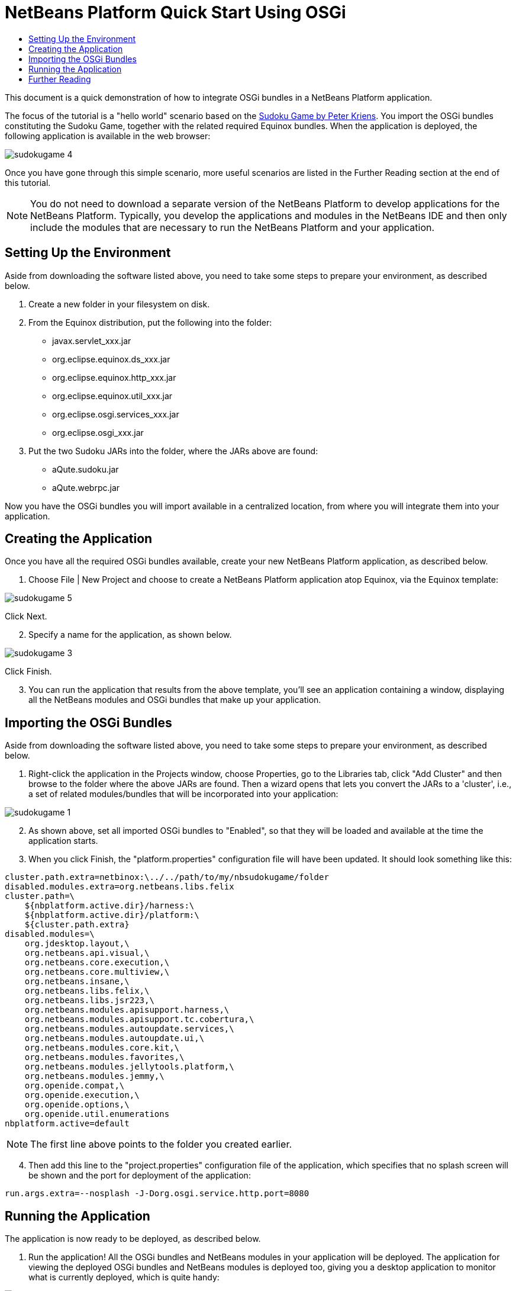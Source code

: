 // 
//     Licensed to the Apache Software Foundation (ASF) under one
//     or more contributor license agreements.  See the NOTICE file
//     distributed with this work for additional information
//     regarding copyright ownership.  The ASF licenses this file
//     to you under the Apache License, Version 2.0 (the
//     "License"); you may not use this file except in compliance
//     with the License.  You may obtain a copy of the License at
// 
//       http://www.apache.org/licenses/LICENSE-2.0
// 
//     Unless required by applicable law or agreed to in writing,
//     software distributed under the License is distributed on an
//     "AS IS" BASIS, WITHOUT WARRANTIES OR CONDITIONS OF ANY
//     KIND, either express or implied.  See the License for the
//     specific language governing permissions and limitations
//     under the License.
//

= NetBeans Platform Quick Start Using OSGi
:page-layout: platform_tutorial
:jbake-tags: tutorials 
:jbake-status: published
:syntax: true
:source-highlighter: pygments
:toc: left
:toc-title:
:icons: font
:experimental:
:description: NetBeans Platform Quick Start Using OSGi - Apache NetBeans
:keywords: Apache NetBeans Platform, Platform Tutorials, NetBeans Platform Quick Start Using OSGi

This document is a quick demonstration of how to integrate OSGi bundles in a NetBeans Platform application.

The focus of the tutorial is a "hello world" scenario based on the  link:http://www.aqute.biz/Code/Download#sudoku[Sudoku Game by Peter Kriens]. You import the OSGi bundles constituting the Sudoku Game, together with the related required Equinox bundles. When the application is deployed, the following application is available in the web browser:


image::./sudokugame-4.png[]

Once you have gone through this simple scenario, more useful scenarios are listed in the Further Reading section at the end of this tutorial.







NOTE:  You do not need to download a separate version of the NetBeans Platform to develop applications for the NetBeans Platform. Typically, you develop the applications and modules in the NetBeans IDE and then only include the modules that are necessary to run the NetBeans Platform and your application.


== Setting Up the Environment

Aside from downloading the software listed above, you need to take some steps to prepare your environment, as described below.


[start=1]
1. Create a new folder in your filesystem on disk.

[start=2]
1. From the Equinox distribution, put the following into the folder:
* javax.servlet_xxx.jar
* org.eclipse.equinox.ds_xxx.jar
* org.eclipse.equinox.http_xxx.jar
* org.eclipse.equinox.util_xxx.jar
* org.eclipse.osgi.services_xxx.jar
* org.eclipse.osgi_xxx.jar

[start=3]
1. Put the two Sudoku JARs into the folder, where the JARs above are found:
* aQute.sudoku.jar
* aQute.webrpc.jar

Now you have the OSGi bundles you will import available in a centralized location, from where you will integrate them into your application.


== Creating the Application

Once you have all the required OSGi bundles available, create your new NetBeans Platform application, as described below.


[start=1]
1. Choose File | New Project and choose to create a NetBeans Platform application atop Equinox, via the Equinox template:


image::./sudokugame-5.png[]

Click Next.


[start=2]
1. Specify a name for the application, as shown below.


image::./sudokugame-3.png[]

Click Finish.


[start=3]
1. You can run the application that results from the above template, you'll see an application containing a window, displaying all the NetBeans modules and OSGi bundles that make up your application.


== Importing the OSGi Bundles

Aside from downloading the software listed above, you need to take some steps to prepare your environment, as described below.


[start=1]
1. Right-click the application in the Projects window, choose Properties, go to the Libraries tab, click "Add Cluster" and then browse to the folder where the above JARs are found. Then a wizard opens that lets you convert the JARs to a 'cluster', i.e., a set of related modules/bundles that will be incorporated into your application:


image::./sudokugame-1.png[]


[start=2]
1. As shown above, set all imported OSGi bundles to "Enabled", so that they will be loaded and available at the time the application starts.

[start=3]
1. When you click Finish, the "platform.properties" configuration file will have been updated. It should look something like this:

[source,java]
----

cluster.path.extra=netbinox:\../../path/to/my/nbsudokugame/folder
disabled.modules.extra=org.netbeans.libs.felix
cluster.path=\
    ${nbplatform.active.dir}/harness:\
    ${nbplatform.active.dir}/platform:\
    ${cluster.path.extra}
disabled.modules=\
    org.jdesktop.layout,\
    org.netbeans.api.visual,\
    org.netbeans.core.execution,\
    org.netbeans.core.multiview,\
    org.netbeans.insane,\
    org.netbeans.libs.felix,\
    org.netbeans.libs.jsr223,\
    org.netbeans.modules.apisupport.harness,\
    org.netbeans.modules.apisupport.tc.cobertura,\
    org.netbeans.modules.autoupdate.services,\
    org.netbeans.modules.autoupdate.ui,\
    org.netbeans.modules.core.kit,\
    org.netbeans.modules.favorites,\
    org.netbeans.modules.jellytools.platform,\
    org.netbeans.modules.jemmy,\
    org.openide.compat,\
    org.openide.execution,\
    org.openide.options,\
    org.openide.util.enumerations
nbplatform.active=default
----

NOTE:  The first line above points to the folder you created earlier.


[start=4]
1. Then add this line to the "project.properties" configuration file of the application, which specifies that no splash screen will be shown and the port for deployment of the application:

[source,java]
----

run.args.extra=--nosplash -J-Dorg.osgi.service.http.port=8080
----


== Running the Application

The application is now ready to be deployed, as described below.


[start=1]
1. Run the application! All the OSGi bundles and NetBeans modules in your application will be deployed. The application for viewing the deployed OSGi bundles and NetBeans modules is deployed too, giving you a desktop application to monitor what is currently deployed, which is quite handy:


image::./sudokugame-6_0.png[]

Alternatively, delete the whole module that provides the window above. Then remove all the modules that are required by the above window, i.e., remove the window system, actions system, and everything else... except for the few JARs required by the OSGi integration: bootstrap, startup, filesystems, module system, utilities, and lookup.


[source,java]
----

cluster.path.extra=netbinox:\../../path/to/my/nbsudokugame/folder
disabled.modules.extra=org.netbeans.libs.felix
cluster.path=\
    ${nbplatform.active.dir}/harness:\
    ${nbplatform.active.dir}/platform:\
    ${cluster.path.extra}
disabled.modules=\
    org.jdesktop.layout,\
    org.netbeans.api.annotations.common,\
    org.netbeans.api.progress,\
    org.netbeans.api.visual,\
    org.netbeans.core,\
    org.netbeans.core.execution,\
    org.netbeans.core.io.ui,\
    org.netbeans.core.multiview,\
    org.netbeans.core.nativeaccess,\
    org.netbeans.core.output2,\
    org.netbeans.core.ui,\
    org.netbeans.core.windows,\
    org.netbeans.insane,\
    org.netbeans.libs.felix,\
    org.netbeans.libs.jna,\
    org.netbeans.libs.jsr223,\
    org.netbeans.libs.junit4,\
    org.netbeans.modules.apisupport.harness,\
    org.netbeans.modules.apisupport.tc.cobertura,\
    org.netbeans.modules.applemenu,\
    org.netbeans.modules.autoupdate.services,\
    org.netbeans.modules.autoupdate.ui,\
    org.netbeans.modules.core.kit,\
    org.netbeans.modules.editor.mimelookup,\
    org.netbeans.modules.editor.mimelookup.impl,\
    org.netbeans.modules.favorites,\
    org.netbeans.modules.javahelp,\
    org.netbeans.modules.jellytools.platform,\
    org.netbeans.modules.jemmy,\
    org.netbeans.modules.keyring,\
    org.netbeans.modules.masterfs,\
    org.netbeans.modules.nbjunit,\
    org.netbeans.modules.options.api,\
    org.netbeans.modules.options.keymap,\
    org.netbeans.modules.print,\
    org.netbeans.modules.progress.ui,\
    org.netbeans.modules.queries,\
    org.netbeans.modules.sendopts,\
    org.netbeans.modules.settings,\
    org.netbeans.modules.spi.actions,\
    org.netbeans.spi.quicksearch,\
    org.netbeans.swing.outline,\
    org.netbeans.swing.plaf,\
    org.netbeans.swing.tabcontrol,\
    org.openide.actions,\
    org.openide.awt,\
    org.openide.compat,\
    org.openide.dialogs,\
    org.openide.execution,\
    org.openide.explorer,\
    org.openide.io,\
    org.openide.loaders,\
    org.openide.nodes,\
    org.openide.options,\
    org.openide.text,\
    org.openide.util.enumerations,\
    org.openide.windows
nbplatform.active=default
----

Then you will have a non-GUI application, i.e., a server application, well suited for modular web development.


[start=2]
1. Now put this URL in the browser (optionally, use URLDisplayer.getDefault() from the NetBeans UI Utilities API to open the browser at the required location programmatically) and the "index.html" defined within the Sudoku Game is deployed, displayed in the browser, and you can start playing the Suduko Game:

[source,java]
----

http://localhost:8080/rpc/sudoku/index.html
----

Congratulations, you have integrated your first OSGi bundles into a NetBeans Platform application.


== Further Reading

Now that you have completed the tutorial and understand the steps to take when you want to reuse an OSGi bundle in your NetBeans Platform application, take a look at these related documents and more advanced scenarios:

*  link:http://www.osgi.org/blog/2006_09_01_archive.html[Peter Kriens and the Sudoku Game]
*  link:http://wiki.apidesign.org/wiki/NetbinoxTutorial[Jaroslav Tulach and Netbinox]
* Toni Epple's OSGi/NetBeans  link:http://eppleton.sharedhost.de/blog/?p=662[blog entry] and  link:http://eppleton.sharedhost.de/blog/?s=Frankenstein%27s+IDE[presentation]
* Gunnar Reinseth's NetBeans-EMF integration ( link:http://eclipse.dzone.com/emf-on-netbeans-rcp[part 1],  link:http://eclipse.dzone.com/emf-on-netbeans-rcp-2[part 2])
* Also read  link:http://java.dzone.com/news/new-cool-tools-osgi-developers[New Cool Tools for OSGi Developers]
